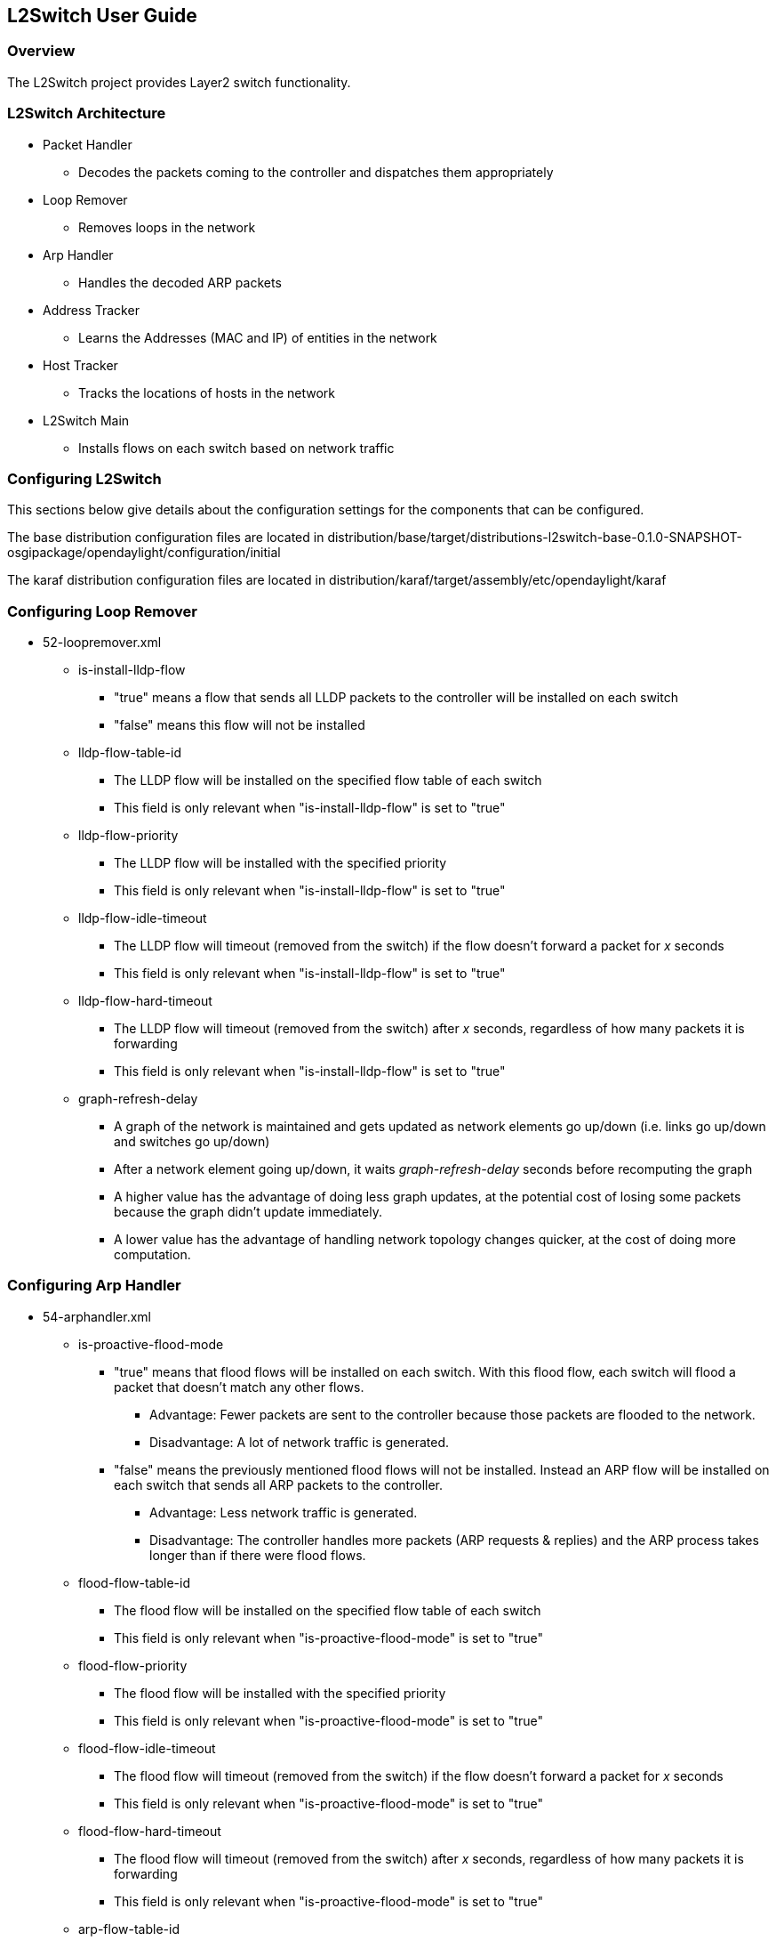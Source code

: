 == L2Switch User Guide

=== Overview
The L2Switch project provides Layer2 switch functionality.

=== L2Switch Architecture
* Packet Handler
  ** Decodes the packets coming to the controller and dispatches them appropriately
* Loop Remover
  ** Removes loops in the network
* Arp Handler
  ** Handles the decoded ARP packets
* Address Tracker
  ** Learns the Addresses (MAC and IP) of entities in the network
* Host Tracker
  ** Tracks the locations of hosts in the network
* L2Switch Main
  ** Installs flows on each switch based on network traffic

=== Configuring L2Switch
This sections below give details about the configuration settings for the components that can be configured.

The base distribution configuration files are located in distribution/base/target/distributions-l2switch-base-0.1.0-SNAPSHOT-osgipackage/opendaylight/configuration/initial

The karaf distribution configuration files are located in distribution/karaf/target/assembly/etc/opendaylight/karaf

=== Configuring Loop Remover
* 52-loopremover.xml
  ** is-install-lldp-flow
    *** "true" means a flow that sends all LLDP packets to the controller will be installed on each switch
    *** "false" means this flow will not be installed
  ** lldp-flow-table-id
    *** The LLDP flow will be installed on the specified flow table of each switch
    *** This field is only relevant when "is-install-lldp-flow" is set to "true"
  ** lldp-flow-priority
    *** The LLDP flow will be installed with the specified priority
    *** This field is only relevant when "is-install-lldp-flow" is set to "true"
  ** lldp-flow-idle-timeout
    *** The LLDP flow will timeout (removed from the switch) if the flow doesn't forward a packet for _x_ seconds
    *** This field is only relevant when "is-install-lldp-flow" is set to "true"
  ** lldp-flow-hard-timeout
    *** The LLDP flow will timeout (removed from the switch) after _x_ seconds, regardless of how many packets it is forwarding
    *** This field is only relevant when "is-install-lldp-flow" is set to "true"
  ** graph-refresh-delay
    *** A graph of the network is maintained and gets updated as network elements go up/down (i.e. links go up/down and switches go up/down)
    *** After a network element going up/down, it waits _graph-refresh-delay_ seconds before recomputing the graph
    *** A higher value has the advantage of doing less graph updates, at the potential cost of losing some packets because the graph didn't update immediately.
    *** A lower value has the advantage of handling network topology changes quicker, at the cost of doing more computation.

=== Configuring Arp Handler
* 54-arphandler.xml
  ** is-proactive-flood-mode
    *** "true" means that flood flows will be installed on each switch.  With this flood flow, each switch will flood a packet that doesn't match any other flows.
      **** Advantage: Fewer packets are sent to the controller because those packets are flooded to the network.
      **** Disadvantage: A lot of network traffic is generated.
    *** "false" means the previously mentioned flood flows will not be installed.  Instead an ARP flow will be installed on each switch that sends all ARP packets to the controller.
      **** Advantage: Less network traffic is generated.
      **** Disadvantage: The controller handles more packets (ARP requests & replies) and the ARP process takes longer than if there were flood flows.
  ** flood-flow-table-id
    *** The flood flow will be installed on the specified flow table of each switch
    *** This field is only relevant when "is-proactive-flood-mode" is set to "true"
  ** flood-flow-priority
    *** The flood flow will be installed with the specified priority
    *** This field is only relevant when "is-proactive-flood-mode" is set to "true"
  ** flood-flow-idle-timeout
    *** The flood flow will timeout (removed from the switch) if the flow doesn't forward a packet for _x_ seconds
    *** This field is only relevant when "is-proactive-flood-mode" is set to "true"
  ** flood-flow-hard-timeout
    *** The flood flow will timeout (removed from the switch) after _x_ seconds, regardless of how many packets it is forwarding
    *** This field is only relevant when "is-proactive-flood-mode" is set to "true"
  ** arp-flow-table-id
    *** The ARP flow will be installed on the specified flow table of each switch
    *** This field is only relevant when "is-proactive-flood-mode" is set to "false"
  ** arp-flow-priority
    *** The ARP flow will be installed with the specified priority
    *** This field is only relevant when "is-proactive-flood-mode" is set to "false"
  ** arp-flow-idle-timeout
    *** The ARP flow will timeout (removed from the switch) if the flow doesn't forward a packet for _x_ seconds
    *** This field is only relevant when "is-proactive-flood-mode" is set to "false"
  ** arp-flow-hard-timeout
    *** The ARP flow will timeout (removed from the switch) after _arp-flow-hard-timeout_ seconds, regardless of how many packets it is forwarding
    *** This field is only relevant when "is-proactive-flood-mode" is set to "false"

=== Configuring Address Tracker
* 56-addresstracker.xml
  ** timestamp-update-interval
    *** A last-seen timestamp is associated with each address.  This last-seen timestamp will only be updated after _timestamp-update-interval_ milliseconds.
    *** A higher value has the advantage of performing less writes to the database.
    *** A lower value has the advantage of knowing how fresh an address is.
  ** observe-addresses-from
    *** IP and MAC addresses can be observed/learned from ARP, IPv4, and IPv6 packets.  Set which packets to make these observations from.

=== Configuring L2Switch Main
* 58-l2switchmain.xml
  ** is-install-dropall-flow
    *** "true" means a drop-all flow will be installed on each switch, so the default action will be to drop a packet instead of sending it to the controller
    *** "false" means this flow will not be installed
  ** dropall-flow-table-id
    *** The dropall flow will be installed on the specified flow table of each switch
    *** This field is only relevant when "is-install-dropall-flow" is set to "true"
  ** dropall-flow-priority
    *** The dropall flow will be installed with the specified priority
    *** This field is only relevant when "is-install-dropall-flow" is set to "true"
  ** dropall-flow-idle-timeout
    *** The dropall flow will timeout (removed from the switch) if the flow doesn't forward a packet for _x_ seconds
    *** This field is only relevant when "is-install-dropall-flow" is set to "true"
  ** dropall-flow-hard-timeout
    *** The dropall flow will timeout (removed from the switch) after _x_ seconds, regardless of how many packets it is forwarding
    *** This field is only relevant when "is-install-dropall-flow" is set to "true"
  ** is-learning-only-mode
    *** "true" means that the L2Switch will only be learning addresses.  No additional flows to optimize network traffic will be installed.
    *** "false" means that the L2Switch will react to network traffic and install flows on the switches to optimize traffic.  Currently, MAC-to-MAC flows are installed.
  ** reactive-flow-table-id
    *** The reactive flow will be installed on the specified flow table of each switch
    *** This field is only relevant when "is-learning-only-mode" is set to "false"
  ** reactive-flow-priority
    *** The reactive flow will be installed with the specified priority
    *** This field is only relevant when "is-learning-only-mode" is set to "false"
  ** reactive-flow-idle-timeout
    *** The reactive flow will timeout (removed from the switch) if the flow doesn't forward a packet for _x_ seconds
    *** This field is only relevant when "is-learning-only-mode" is set to "false"
  ** reactive-flow-hard-timeout
    *** The reactive flow will timeout (removed from the switch) after _x_ seconds, regardless of how many packets it is forwarding
    *** This field is only relevant when "is-learning-only-mode" is set to "false"

=== Running the L2Switch project

==== Check out the project using git
 git clone https://git.opendaylight.org/gerrit/p/l2switch.git

The above command will create a directory called "l2switch" with the project.

==== Run the distribution
To run the base distribution, you can use the following command

 ./distribution/base/target/distributions-l2switch-base-0.1.0-SNAPSHOT-osgipackage/opendaylight/run.sh

If you need additional resources, you can use these command line arguments:

 -Xms1024m -Xmx2048m -XX:PermSize=512m -XX:MaxPermSize=1024m'

To run the karaf distribution, you can use the following command:

 ./distribution/karaf/target/assembly/bin/karaf

=== Create a network using mininet
 sudo mn --controller=remote,ip=<Controller IP> --topo=linear,3 --switch ovsk,protocols=OpenFlow13
 sudo mn --controller=remote,ip=127.0.0.1 --topo=linear,3 --switch ovsk,protocols=OpenFlow13

The above command will create a virtual network consisting of 3 switches.
Each switch will connect to the controller located at the specified IP, i.e. 127.0.0.1

 sudo mn --controller=remote,ip=127.0.0.1 --mac --topo=linear,3 --switch ovsk,protocols=OpenFlow13

The above command has the "mac" option, which makes it easier to distinguish between Host MAC addresses and Switch MAC addresses.

=== Generating network traffic using mininet
 h1 ping h2

The above command will cause host1 (h1) to ping host2 (h2)

 pingall

'pingall' will cause each host to ping every other host.

=== Checking Address Observations
Address Observations are added to the Inventory data tree.

The Address Observations on a Node Connector can be checked through a browser or a REST Client.

 http://10.194.126.91:8080/restconf/operational/opendaylight-inventory:nodes/node/openflow:1/node-connector/openflow:1:1

.Address Observations
image::l2switch-address-observations.png["AddressObservations image",width=500]

=== Checking Hosts
Host information is added to the Topology data tree.

* Host address
* Attachment point (link) to a node/switch

This host information and attachment point information can be checked through a browser or a REST Client.

 http://10.194.126.91:8080/restconf/operational/network-topology:network-topology/topology/flow:1/

.Hosts
image::l2switch-hosts.png["Hosts image",width=500]

=== Checking STP status of each link
STP Status information is added to the Inventory data tree.

* A status of "forwarding" means the link is active and packets are flowing on it.
* A status of "discarding" means the link is inactive and packets are not sent over it.

The STP status of a link can be checked through a browser or a REST Client.

 http://10.194.126.91:8080/restconf/operational/opendaylight-inventory:nodes/node/openflow:1/node-connector/openflow:1:2

.STP status
image::l2switch-stp-status.png["STPStatus image",width=500]

=== Miscellaneous mininet commands
 link s1 s2 down

This will bring the link between switch1 (s1) and switch2 (s2) down

 link s1 s2 up

This will bring the link between switch1 (s1) and switch2 (s2) up

 link s1 h1 down

This will bring the link between switch1 (s1) and host1 (h1) down

